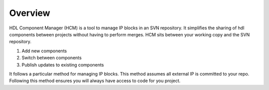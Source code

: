 Overview
========

HDL Component Manager (HCM) is a tool to manage IP blocks in an SVN repository.
It simplifies the sharing of hdl components between projects without having to perform merges.
HCM sits between your working copy and the SVN repository.

#. Add new components
#. Switch between components
#. Publish updates to existing components


It follows a particular method for managing IP blocks.
This method assumes all external IP is committed to your repo.
Following this method ensures you will always have access to code for you project.

